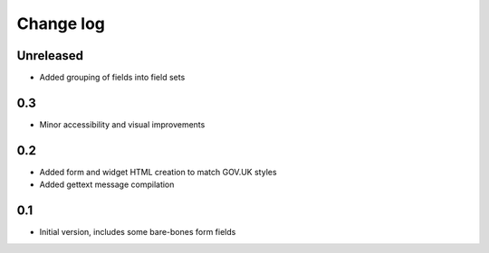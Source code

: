 Change log
==========

Unreleased
----------

* Added grouping of fields into field sets

0.3
---

* Minor accessibility and visual improvements

0.2
---

* Added form and widget HTML creation to match GOV.UK styles
* Added gettext message compilation

0.1
---

* Initial version, includes some bare-bones form fields
